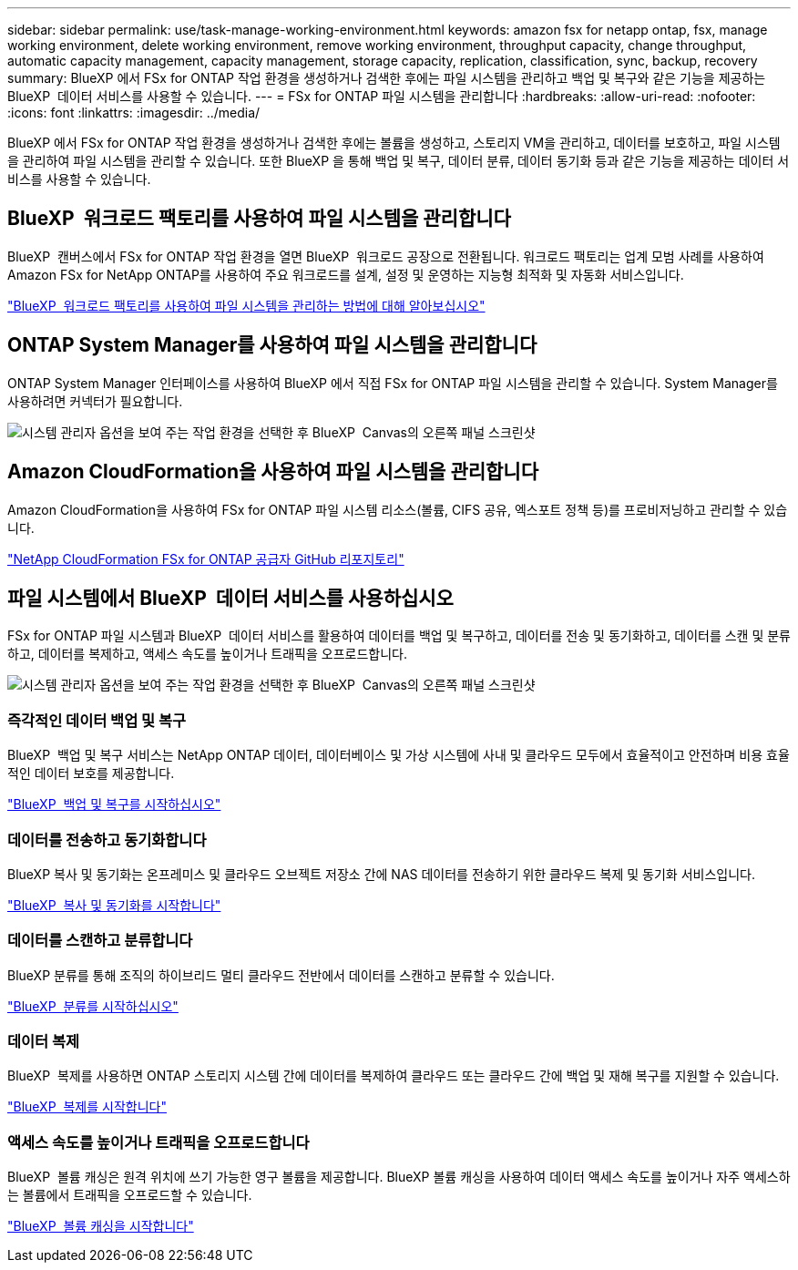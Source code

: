 ---
sidebar: sidebar 
permalink: use/task-manage-working-environment.html 
keywords: amazon fsx for netapp ontap, fsx, manage working environment, delete working environment, remove working environment, throughput capacity, change throughput, automatic capacity management, capacity management, storage capacity, replication, classification, sync, backup, recovery 
summary: BlueXP 에서 FSx for ONTAP 작업 환경을 생성하거나 검색한 후에는 파일 시스템을 관리하고 백업 및 복구와 같은 기능을 제공하는 BlueXP  데이터 서비스를 사용할 수 있습니다. 
---
= FSx for ONTAP 파일 시스템을 관리합니다
:hardbreaks:
:allow-uri-read: 
:nofooter: 
:icons: font
:linkattrs: 
:imagesdir: ../media/


[role="lead"]
BlueXP 에서 FSx for ONTAP 작업 환경을 생성하거나 검색한 후에는 볼륨을 생성하고, 스토리지 VM을 관리하고, 데이터를 보호하고, 파일 시스템을 관리하여 파일 시스템을 관리할 수 있습니다. 또한 BlueXP 을 통해 백업 및 복구, 데이터 분류, 데이터 동기화 등과 같은 기능을 제공하는 데이터 서비스를 사용할 수 있습니다.



== BlueXP  워크로드 팩토리를 사용하여 파일 시스템을 관리합니다

BlueXP  캔버스에서 FSx for ONTAP 작업 환경을 열면 BlueXP  워크로드 공장으로 전환됩니다. 워크로드 팩토리는 업계 모범 사례를 사용하여 Amazon FSx for NetApp ONTAP를 사용하여 주요 워크로드를 설계, 설정 및 운영하는 지능형 최적화 및 자동화 서비스입니다.

https://docs.netapp.com/us-en/workload-fsx-ontap/index.html["BlueXP  워크로드 팩토리를 사용하여 파일 시스템을 관리하는 방법에 대해 알아보십시오"^]



== ONTAP System Manager를 사용하여 파일 시스템을 관리합니다

ONTAP System Manager 인터페이스를 사용하여 BlueXP 에서 직접 FSx for ONTAP 파일 시스템을 관리할 수 있습니다. System Manager를 사용하려면 커넥터가 필요합니다.

image:screenshot-system-manager.png["시스템 관리자 옵션을 보여 주는 작업 환경을 선택한 후 BlueXP  Canvas의 오른쪽 패널 스크린샷"]



== Amazon CloudFormation을 사용하여 파일 시스템을 관리합니다

Amazon CloudFormation을 사용하여 FSx for ONTAP 파일 시스템 리소스(볼륨, CIFS 공유, 엑스포트 정책 등)를 프로비저닝하고 관리할 수 있습니다.

link:https://github.com/NetApp/NetApp-CloudFormation-FSx-ONTAP-provider["NetApp CloudFormation FSx for ONTAP 공급자 GitHub 리포지토리"^]



== 파일 시스템에서 BlueXP  데이터 서비스를 사용하십시오

FSx for ONTAP 파일 시스템과 BlueXP  데이터 서비스를 활용하여 데이터를 백업 및 복구하고, 데이터를 전송 및 동기화하고, 데이터를 스캔 및 분류하고, 데이터를 복제하고, 액세스 속도를 높이거나 트래픽을 오프로드합니다.

image:screenshot-data-services.png["시스템 관리자 옵션을 보여 주는 작업 환경을 선택한 후 BlueXP  Canvas의 오른쪽 패널 스크린샷"]



=== 즉각적인 데이터 백업 및 복구

BlueXP  백업 및 복구 서비스는 NetApp ONTAP 데이터, 데이터베이스 및 가상 시스템에 사내 및 클라우드 모두에서 효율적이고 안전하며 비용 효율적인 데이터 보호를 제공합니다.

link:https://docs.netapp.com/us-en/bluexp-backup-recovery/index.html["BlueXP  백업 및 복구를 시작하십시오"^]



=== 데이터를 전송하고 동기화합니다

BlueXP 복사 및 동기화는 온프레미스 및 클라우드 오브젝트 저장소 간에 NAS 데이터를 전송하기 위한 클라우드 복제 및 동기화 서비스입니다.

link:https://docs.netapp.com/us-en/bluexp-copy-sync/task-quick-start.html["BlueXP  복사 및 동기화를 시작합니다"^]



=== 데이터를 스캔하고 분류합니다

BlueXP 분류를 통해 조직의 하이브리드 멀티 클라우드 전반에서 데이터를 스캔하고 분류할 수 있습니다.

link:https://docs.netapp.com/us-en/bluexp-classification/index.html["BlueXP  분류를 시작하십시오"^]



=== 데이터 복제

BlueXP  복제를 사용하면 ONTAP 스토리지 시스템 간에 데이터를 복제하여 클라우드 또는 클라우드 간에 백업 및 재해 복구를 지원할 수 있습니다.

link:https://docs.netapp.com/us-en/bluexp-replication/task-replicating-data.html["BlueXP  복제를 시작합니다"^]



=== 액세스 속도를 높이거나 트래픽을 오프로드합니다

BlueXP  볼륨 캐싱은 원격 위치에 쓰기 가능한 영구 볼륨을 제공합니다. BlueXP 볼륨 캐싱을 사용하여 데이터 액세스 속도를 높이거나 자주 액세스하는 볼륨에서 트래픽을 오프로드할 수 있습니다.

link:https://docs.netapp.com/us-en/bluexp-volume-caching/get-started/cache-intro.html["BlueXP  볼륨 캐싱을 시작합니다"^]
